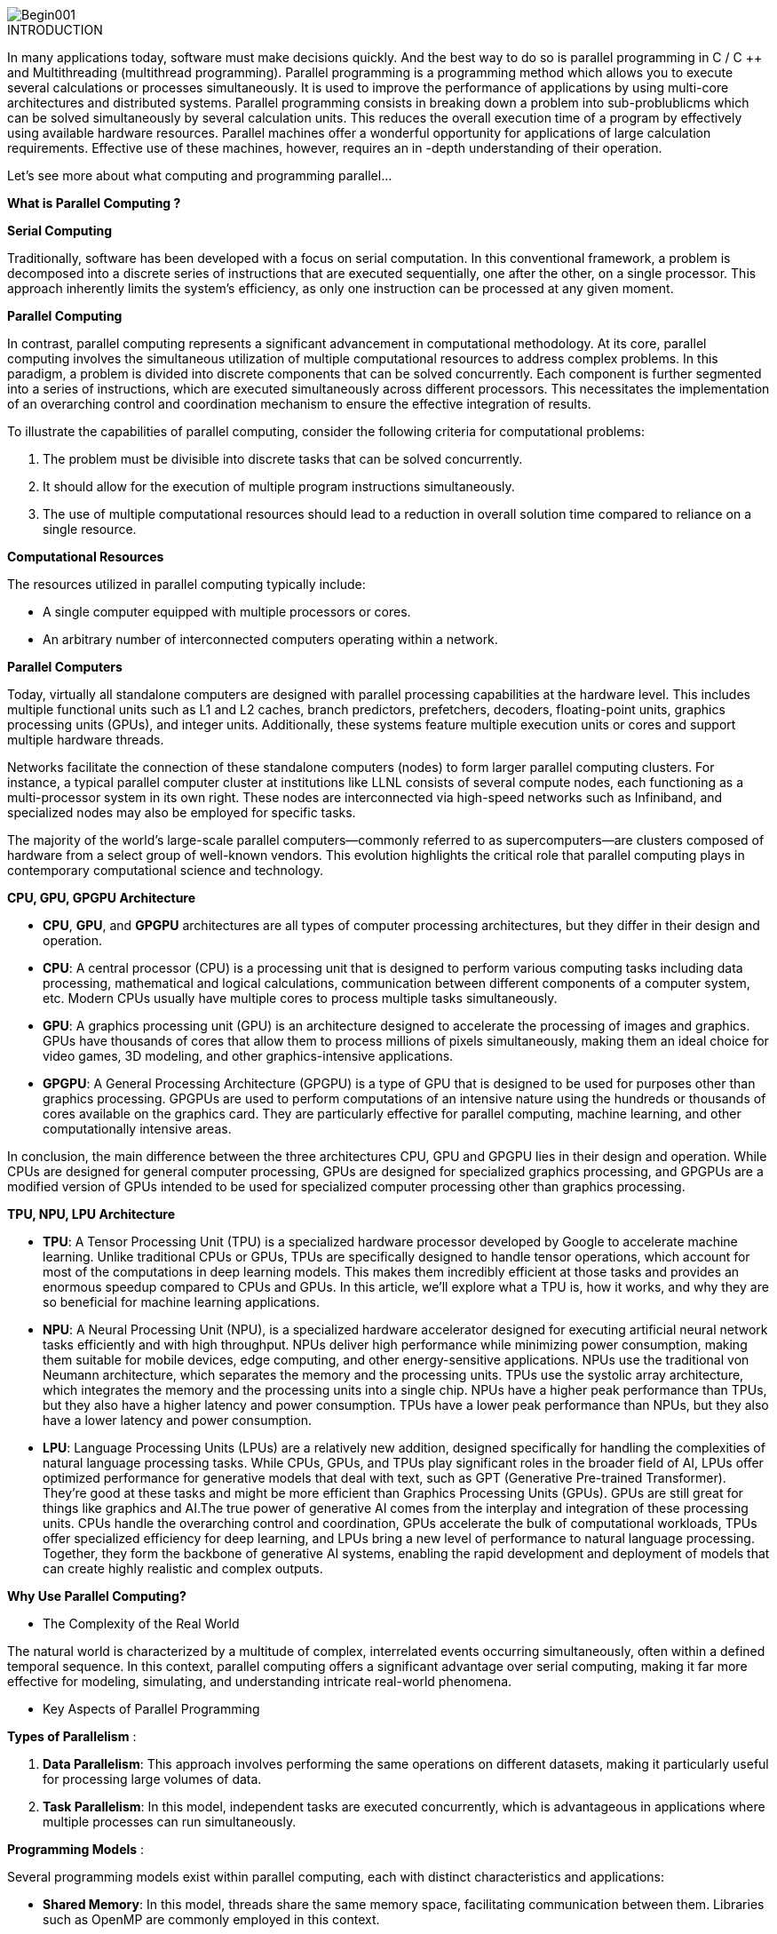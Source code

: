 image::Begin001.jpg[xref=#fragment_000_000,scaledwidth=50%]

ifeval::["{project_name}" == "Parallel Programming"]
[.lead]
endif::[]

.INTRODUCTION
[.examp]
****
[.text-justify]
In many applications today, software must make decisions quickly. And the best way to do so is parallel programming in C / C ++ and Multithreading (multithread programming). Parallel programming is a programming method which allows you to execute several calculations or processes simultaneously. It is used to improve the performance of applications by using multi-core architectures and distributed systems. Parallel programming consists in breaking down a problem into sub-problublicms which can be solved simultaneously by several calculation units. This reduces the overall execution time of a program by effectively using available hardware resources. Parallel machines offer a wonderful opportunity for applications of large calculation requirements. Effective use of these machines, however, requires an in -depth understanding of their operation.

Let's see more about what computing and programming parallel...


*What is Parallel Computing ?*

*Serial Computing*
[.text-justify]
Traditionally, software has been developed with a focus on serial computation. In this conventional framework, a problem is decomposed into a discrete series of instructions that are executed sequentially, one after the other, on a single processor. This approach inherently limits the system's efficiency, as only one instruction can be processed at any given moment.

*Parallel Computing*
[.text-justify]
In contrast, parallel computing represents a significant advancement in computational methodology. At its core, parallel computing involves the simultaneous utilization of multiple computational resources to address complex problems. In this paradigm, a problem is divided into discrete components that can be solved concurrently. Each component is further segmented into a series of instructions, which are executed simultaneously across different processors. This necessitates the implementation of an overarching control and coordination mechanism to ensure the effective integration of results.

To illustrate the capabilities of parallel computing, consider the following criteria for computational problems:

1. The problem must be divisible into discrete tasks that can be solved concurrently.
2. It should allow for the execution of multiple program instructions simultaneously.
3. The use of multiple computational resources should lead to a reduction in overall solution time compared to reliance on a single resource.

*Computational Resources*

The resources utilized in parallel computing typically include:

- A single computer equipped with multiple processors or cores.
- An arbitrary number of interconnected computers operating within a network.

*Parallel Computers*
[.text-justify]
Today, virtually all standalone computers are designed with parallel processing capabilities at the hardware level. This includes multiple functional units such as L1 and L2 caches, branch predictors, prefetchers, decoders, floating-point units, graphics processing units (GPUs), and integer units. Additionally, these systems feature multiple execution units or cores and support multiple hardware threads.
[.text-justify]
Networks facilitate the connection of these standalone computers (nodes) to form larger parallel computing clusters. For instance, a typical parallel computer cluster at institutions like LLNL consists of several compute nodes, each functioning as a multi-processor system in its own right. These nodes are interconnected via high-speed networks such as Infiniband, and specialized nodes may also be employed for specific tasks.
[.text-justify]
The majority of the world’s large-scale parallel computers—commonly referred to as supercomputers—are clusters composed of hardware from a select group of well-known vendors. This evolution highlights the critical role that parallel computing plays in contemporary computational science and technology.




*CPU, GPU, GPGPU Architecture*
[.text-justify]
* *CPU*, *GPU*, and *GPGPU* architectures are all types of computer processing architectures, but they differ in their design and operation.

[.text-justify]
* *CPU*: A central processor (CPU) is a processing unit that is designed to perform various computing tasks including data processing, mathematical and logical calculations, communication between different components of a computer system, etc. Modern CPUs usually have multiple cores to process multiple tasks simultaneously.

[.text-justify]
* *GPU*: A graphics processing unit (GPU) is an architecture designed to accelerate the processing of images and graphics. GPUs have thousands of cores that allow them to process millions of pixels simultaneously, making them an ideal choice for video games, 3D modeling, and other graphics-intensive applications.

[.text-justify]
* *GPGPU*: A General Processing Architecture (GPGPU) is a type of GPU that is designed to be used for purposes other than graphics processing. GPGPUs are used to perform computations of an intensive nature using the hundreds or thousands of cores available on the graphics card. They are particularly effective for parallel computing, machine learning, and other computationally intensive areas.

[.text-justify]
In conclusion, the main difference between the three architectures CPU, GPU and GPGPU lies in their design and operation. While CPUs are designed for general computer processing, GPUs are designed for specialized graphics processing, and GPGPUs are a modified version of GPUs intended to be used for specialized computer processing other than graphics processing.


*TPU, NPU, LPU Architecture*

[.text-justify]
* *TPU*: A Tensor Processing Unit (TPU) is a specialized hardware processor developed by Google to accelerate machine learning. Unlike traditional CPUs or GPUs, TPUs are specifically designed to handle tensor operations, which account for most of the computations in deep learning models. This makes them incredibly efficient at those tasks and provides an enormous speedup compared to CPUs and GPUs. In this article, we’ll explore what a TPU is, how it works, and why they are so beneficial for machine learning applications.

[.text-justify]
* *NPU*: A Neural Processing Unit (NPU), is a specialized hardware accelerator designed for executing artificial neural network tasks efficiently and with high throughput. NPUs deliver high performance while minimizing power consumption, making them suitable for mobile devices, edge computing, and other energy-sensitive applications. NPUs use the traditional von Neumann architecture, which separates the memory and the processing units. TPUs use the systolic array architecture, which integrates the memory and the processing units into a single chip. NPUs have a higher peak performance than TPUs, but they also have a higher latency and power consumption. TPUs have a lower peak performance than NPUs, but they also have a lower latency and power consumption.

[.text-justify]
* *LPU*: Language Processing Units (LPUs) are a relatively new addition, designed specifically for handling the complexities of natural language processing tasks. While CPUs, GPUs, and TPUs play significant roles in the broader field of AI, LPUs offer optimized performance for generative models that deal with text, such as GPT (Generative Pre-trained Transformer). They're good at these tasks and might be more efficient than Graphics Processing Units (GPUs). GPUs are still great for things like graphics and AI.The true power of generative AI comes from the interplay and integration of these processing units. CPUs handle the overarching control and coordination, GPUs accelerate the bulk of computational workloads, TPUs offer specialized efficiency for deep learning, and LPUs bring a new level of performance to natural language processing. Together, they form the backbone of generative AI systems, enabling the rapid development and deployment of models that can create highly realistic and complex outputs.


*Why Use Parallel Computing?*

** The Complexity of the Real World

[.text-justify]
The natural world is characterized by a multitude of complex, interrelated events occurring simultaneously, often within a defined temporal sequence. In this context, parallel computing offers a significant advantage over serial computing, making it far more effective for modeling, simulating, and understanding intricate real-world phenomena.

** Key Aspects of Parallel Programming

*Types of Parallelism* :

1. **Data Parallelism**: This approach involves performing the same operations on different datasets, making it particularly useful for processing large volumes of data.
  
2. **Task Parallelism**: In this model, independent tasks are executed concurrently, which is advantageous in applications where multiple processes can run simultaneously.

*Programming Models* :

Several programming models exist within parallel computing, each with distinct characteristics and applications:

- **Shared Memory**: In this model, threads share the same memory space, facilitating communication between them. Libraries such as OpenMP are commonly employed in this context.
  
- **Distributed Memory**: Here, each computational unit possesses its own memory, and communication occurs through message passing, typically using protocols like the Message Passing Interface (MPI).

*Benefits of Parallel Computing* :

- **Improved Performance**: By leveraging multiple cores or machines, programs can achieve significantly faster execution times.
  
- **Scalability**: Applications can be designed to scale effectively with increasingly powerful systems by adding resources as needed.

*Challenges of Parallel Computing* :

- **Complexity**: Developing parallel programs can be more intricate than writing sequential programs due to the necessity of managing synchronization and communication between threads or processes.
  
- **Debugging Difficulties**: Errors in parallel programs, such as race conditions, can be challenging to detect and rectify.

*Main Reasons for Employing Parallel Programming* :

1. **Time and Cost Efficiency**: Theoretically, allocating additional resources to a task can reduce its completion time, leading to potential cost savings. Furthermore, parallel computers can be constructed using inexpensive commodity components.

2. **Solving Large or Complex Problems**: Many problems are so vast or intricate that solving them with a serial program is impractical or impossible, particularly when accounting for limited computer memory.

3. **Concurrency**: A single computational resource is limited to executing one task at a time. In contrast, multiple compute resources can perform numerous tasks simultaneously. For example, collaborative networks provide a global platform for individuals from around the world to meet and work together virtually.

4. **Utilizing Non-local Resources**: Parallel computing allows for the use of computational resources across wide area networks or even the Internet when local resources are insufficient.

5. **Maximizing Hardware Efficiency**: Modern computers, including laptops, are inherently parallel in architecture with multiple processors and cores. Parallel software is specifically designed to exploit this architecture effectively. In many cases, traditional serial programs fail to utilize the full potential of modern computing power.


*Who Is Using Parallel Computing?*

* *Science and Engineering*

** Historically, parallel computing has been considered to be "the high end of computing," and has been used to model difficult problems in many areas of science and engineering:

*** Atmosphere, Earth, Environment
*** Physics - applied, nuclear, particle, condensed matter, high pressure, fusion, photonics
*** Bioscience, Biotechnology, Genetics
*** Chemistry, Molecular Sciences
*** Geology, Seismology
*** Mechanical Engineering - from prosthetics to spacecraft
*** Electrical Engineering, Circuit Design, Microelectronics
*** Computer Science, Mathematics
*** Defense, Weapons

image::simulations01.jpeg[xref=#fragment_000_007,scaledwidth=20%]


* *Industrial and Commercial*

** Today, commercial applications provide an equal or greater driving force in the development of faster computers. These applications require the processing of large amounts of data in sophisticated ways. For example:

***  "Big Data," databases, data mining
*** Artificial Intelligence (AI)
*** Oil exploration
*** Web search engines, web based business services
*** Medical imaging and diagnosis
*** Pharmaceutical design
*** Financial and economic modeling
*** Management of national and multi-national corporations
*** Advanced graphics and virtual reality, particularly in the entertainment industry
*** Networked video and multi-media technologies
*** Collaborative work environments

image::simulations03.jpeg[xref=#fragment_000_008,scaledwidth=20%]



****


.*DOCUMENTATIONS POWERPOINTS*
****
image::PowerPointLogo.png[Img1,50,50,role="left"]
xref:ROOT:attachment$Session1_ParallelProgramming_Introduction.pdf[OVERVIEW],
xref:ROOT:attachment$Session2_ParallelProgramming_MPI.pdf[MPI],
xref:ROOT:attachment$Session3_ParallelProgramming_OpenMP.pdf[OpenMP],
xref:ROOT:attachment$Session4_ParallelProgramming_Cuda.pdf[CUDA],
xref:ROOT:attachment$Session5_ParallelProgramming_HIP.pdf[HIP],
xref:ROOT:attachment$Session6_ParallelProgramming_Specx.pdf[SPECX],...


xref:ROOT:attachment$OpenMP-API-Specification-5-2.pdf[OpenMP 5.0],
xref:ROOT:attachment$OpenMP-Technical-Report -12-Version 6-0.pdf[OpenMP 6.0],...

****





.*RELEVANT VOCABULARY*
****

image::CPU1.jpeg[Img2,400,400]

* *Computer Hardware (CPUs, GPUs, and Memory)*

** *CPU-chip* – CPU stands for Central Processing Unit. This is the computer's main processing unit; you can think of it as the 'brain' of the computer. This is the piece of hardware that performs calculations, moves data around, has access to the memory, etc. In systems such as Princeton's High Performance Computing clusters, CPU-chips are made of multiple CPU-cores. 

** *CPU-core* – A microprocessing unit on a CPU-chip. Each CPU-core can execute an independent set of instructions from the computer.

** *GPU* –GPU stands for the Graphics Processing Unit. Originally intended to process graphics, in the context of parallel programming this unit can do a large number of simple arithmetic computations. 

** *MEMORY* – In this guide memory refers to Random-Access Memory, or RAM. The RAM unit stores the data that the CPU is actively working on.

image::ParallelProgramming1.jpeg[Img3,400,400]

* *Additional Parallelism Terminology*

** An understanding of threads and processes is also useful when discussing parallel programming concepts.

** If you consider the code you need to run as one big job, to run that code in parallel you'll want to divide that one big job into several, smaller tasks that can be run at the same time. This is the general idea behind parallel programming.

** When tasks are run as threads, the tasks all share direct access to a common region of memory. The mulitple threads are considered to belong to one process.

** When tasks run as distinct processes, each process gets its own individual region of memory–even if run on the same computer.

** To put it even more simply, processes have their own memory, while threads belong to a process and share memory with all of the other threads belonging to that process.
****


.Coding Practice {c,c++,cu}
[.examp]
****
* xref:MPI_Coding.adoc[MPI Coding]
* xref:OpenMP_Coding.adoc[OpenMP Coding]
* xref:CUDA_Coding.adoc[CUDA Coding]
* xref:HIP_Coding.adoc[HIP Coding]
* xref:Hybrid_Coding.adoc[Hybrid Coding]
* xref:SPECX_Coding.adoc[SPECX Coding]
****

.Case Studies
[.examp]
****
* xref:HEAT_Coding.adoc[Case Study Heat Coding]

****

